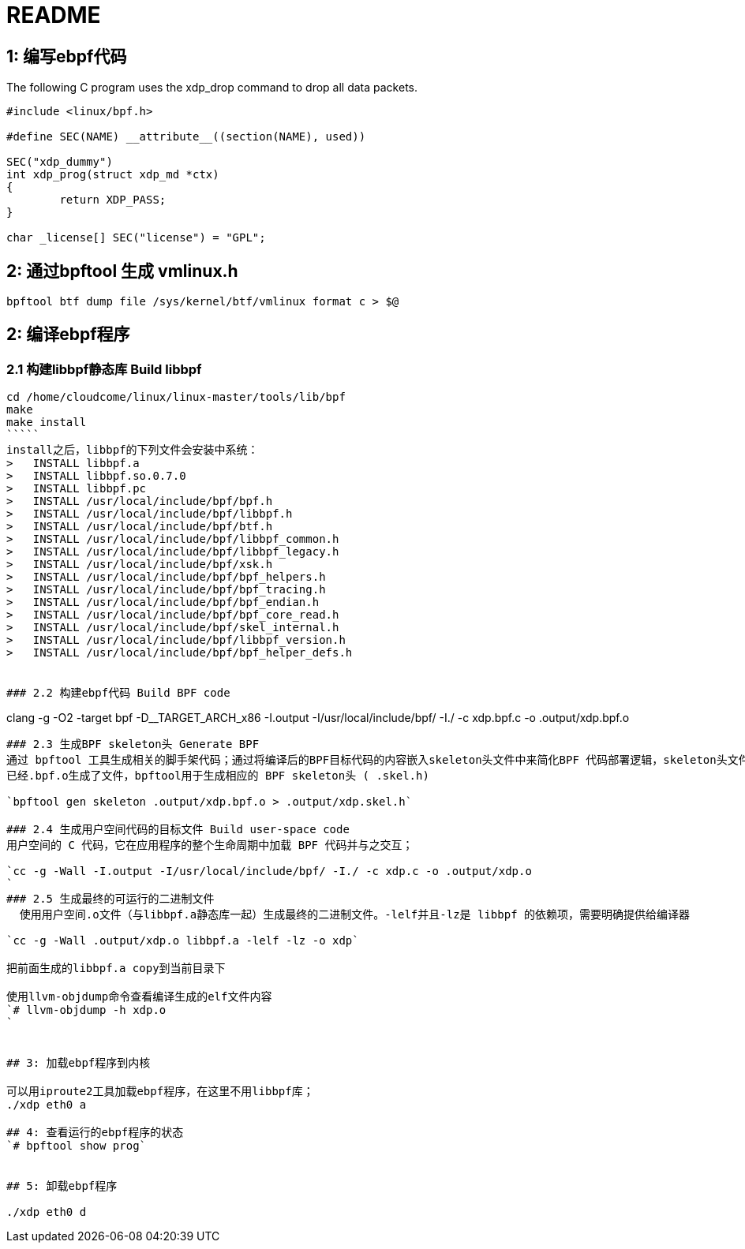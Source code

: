README
======

## 1: 编写ebpf代码
The following C program uses the xdp_drop command to drop all data packets.

```
#include <linux/bpf.h>

#define SEC(NAME) __attribute__((section(NAME), used))

SEC("xdp_dummy")
int xdp_prog(struct xdp_md *ctx)
{
	return XDP_PASS;
}

char _license[] SEC("license") = "GPL";
```

## 2: 通过bpftool 生成 vmlinux.h
`bpftool btf dump file /sys/kernel/btf/vmlinux format c > $@`

## 2: 编译ebpf程序
### 2.1 构建libbpf静态库 Build libbpf

```
cd /home/cloudcome/linux/linux-master/tools/lib/bpf
make
make install
`````
install之后，libbpf的下列文件会安装中系统：
>   INSTALL libbpf.a
>   INSTALL libbpf.so.0.7.0
>   INSTALL libbpf.pc
>   INSTALL /usr/local/include/bpf/bpf.h
>   INSTALL /usr/local/include/bpf/libbpf.h
>   INSTALL /usr/local/include/bpf/btf.h
>   INSTALL /usr/local/include/bpf/libbpf_common.h
>   INSTALL /usr/local/include/bpf/libbpf_legacy.h
>   INSTALL /usr/local/include/bpf/xsk.h
>   INSTALL /usr/local/include/bpf/bpf_helpers.h
>   INSTALL /usr/local/include/bpf/bpf_tracing.h
>   INSTALL /usr/local/include/bpf/bpf_endian.h
>   INSTALL /usr/local/include/bpf/bpf_core_read.h
>   INSTALL /usr/local/include/bpf/skel_internal.h
>   INSTALL /usr/local/include/bpf/libbpf_version.h
>   INSTALL /usr/local/include/bpf/bpf_helper_defs.h


### 2.2 构建ebpf代码 Build BPF code

```
clang -g -O2 -target bpf -D__TARGET_ARCH_x86 -I.output -I/usr/local/include/bpf/ -I./ -c xdp.bpf.c -o .output/xdp.bpf.o
```

### 2.3 生成BPF skeleton头 Generate BPF 
通过 bpftool 工具生成相关的脚手架代码；通过将编译后的BPF目标代码的内容嵌入skeleton头文件中来简化BPF 代码部署逻辑，skeleton头文件包含在用户空间代码中。
已经.bpf.o生成了文件，bpftool用于生成相应的 BPF skeleton头 ( .skel.h) 

`bpftool gen skeleton .output/xdp.bpf.o > .output/xdp.skel.h`

### 2.4 生成用户空间代码的目标文件 Build user-space code
用户空间的 C 代码，它在应用程序的整个生命周期中加载 BPF 代码并与之交互；

`cc -g -Wall -I.output -I/usr/local/include/bpf/ -I./ -c xdp.c -o .output/xdp.o
`
### 2.5 生成最终的可运行的二进制文件
  使用用户空间.o文件（与libbpf.a静态库一起）生成最终的二进制文件。-lelf并且-lz是 libbpf 的依赖项，需要明确提供给编译器

`cc -g -Wall .output/xdp.o libbpf.a -lelf -lz -o xdp`

把前面生成的libbpf.a copy到当前目录下

使用llvm-objdump命令查看编译生成的elf文件内容
`# llvm-objdump -h xdp.o
`

 
## 3: 加载ebpf程序到内核

可以用iproute2工具加载ebpf程序，在这里不用libbpf库；
./xdp eth0 a

## 4: 查看运行的ebpf程序的状态
`# bpftool show prog`

 
## 5: 卸载ebpf程序

./xdp eth0 d




